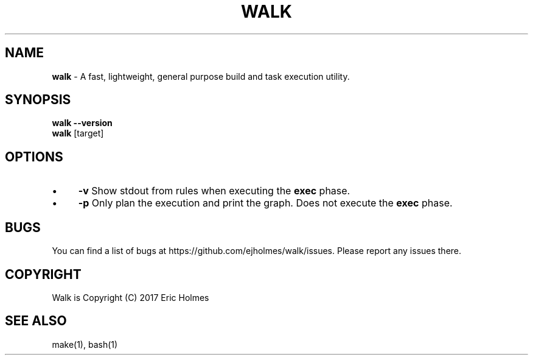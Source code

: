 .\" generated with Ronn/v0.7.3
.\" http://github.com/rtomayko/ronn/tree/0.7.3
.
.TH "WALK" "1" "January 2017" "" ""
.
.SH "NAME"
\fBwalk\fR \- A fast, lightweight, general purpose build and task execution utility\.
.
.SH "SYNOPSIS"
\fBwalk\fR \fB\-\-version\fR
.
.br
\fBwalk\fR [target]
.
.SH "OPTIONS"
.
.IP "\(bu" 4
\fB\-v\fR Show stdout from rules when executing the \fBexec\fR phase\.
.
.IP "\(bu" 4
\fB\-p\fR Only plan the execution and print the graph\. Does not execute the \fBexec\fR phase\.
.
.IP "" 0
.
.SH "BUGS"
You can find a list of bugs at https://github\.com/ejholmes/walk/issues\. Please report any issues there\.
.
.SH "COPYRIGHT"
Walk is Copyright (C) 2017 Eric Holmes
.
.SH "SEE ALSO"
make(1), bash(1)
